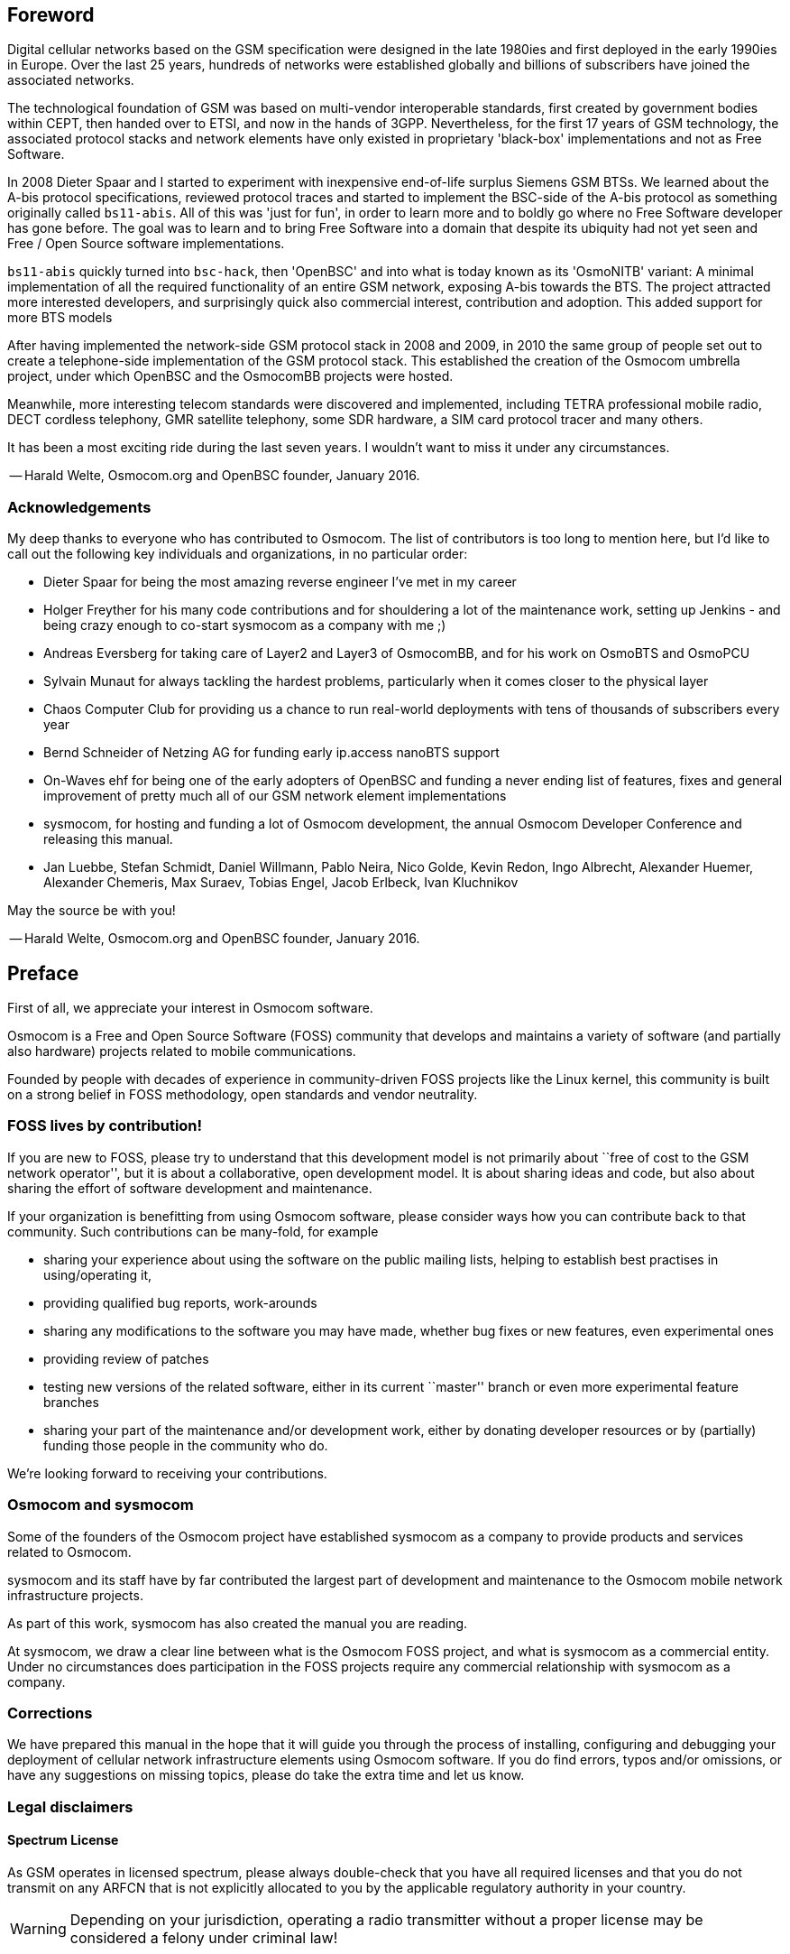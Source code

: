 == Foreword

Digital cellular networks based on the GSM specification were designed
in the late 1980ies and first deployed in the early 1990ies in Europe.
Over the last 25 years, hundreds of networks were established globally
and billions of subscribers have joined the associated networks.

The technological foundation of GSM was based on multi-vendor
interoperable standards, first created by government bodies within CEPT,
then handed over to ETSI, and now in the hands of 3GPP.  Nevertheless,
for the first 17 years of GSM technology, the associated protocol stacks
and network elements have only existed in proprietary 'black-box'
implementations and not as Free Software.

In 2008 Dieter Spaar and I started to experiment with inexpensive
end-of-life surplus Siemens GSM BTSs.   We learned about the A-bis
protocol specifications, reviewed protocol traces and started to
implement the BSC-side of the A-bis protocol as something originally
called `bs11-abis`.  All of this was 'just for fun', in order to learn
more and to boldly go where no Free Software developer has gone before.
The goal was to learn and to bring Free Software into a domain that
despite its ubiquity had not yet seen and Free / Open Source software
implementations.

`bs11-abis` quickly turned into `bsc-hack`, then 'OpenBSC' and into
what is today known as its 'OsmoNITB' variant:  A minimal implementation
of all the required functionality of an entire GSM network, exposing
A-bis towards the BTS.  The project attracted more interested
developers, and surprisingly quick also commercial interest,
contribution and adoption.   This added support for more BTS models

After having implemented the network-side GSM protocol stack in 2008 and
2009, in 2010 the same group of people set out to create a
telephone-side implementation of the GSM protocol stack.  This
established the creation of the Osmocom umbrella project, under which
OpenBSC and the OsmocomBB projects were hosted.

Meanwhile, more interesting telecom standards were discovered and
implemented, including TETRA professional mobile radio, DECT cordless
telephony, GMR satellite telephony, some SDR hardware, a SIM card
protocol tracer and many others.

It has been a most exciting ride during the last seven years.  I
wouldn't want to miss it under any circumstances.

-- Harald Welte, Osmocom.org and OpenBSC founder, January 2016.


=== Acknowledgements

My deep thanks to everyone who has contributed to Osmocom.  The list of
contributors is too long to mention here, but I'd like to call out the
following key individuals and organizations, in no particular order:

* Dieter Spaar for being the most amazing reverse engineer I've met in
  my career
* Holger Freyther for his many code contributions and for shouldering a
  lot of the maintenance work, setting up Jenkins - and being crazy
  enough to co-start sysmocom as a company with me ;)
* Andreas Eversberg for taking care of Layer2 and Layer3 of
  OsmocomBB, and for his work on OsmoBTS and OsmoPCU
* Sylvain Munaut for always tackling the hardest problems, particularly
  when it comes closer to the physical layer
* Chaos Computer Club for providing us a chance to run real-world
  deployments with tens of thousands of subscribers every year
* Bernd Schneider of Netzing AG for funding early ip.access nanoBTS support
* On-Waves ehf for being one of the early adopters of OpenBSC and
  funding a never ending list of features, fixes and general improvement
  of pretty much all of our GSM network element implementations
* sysmocom, for hosting and funding a lot of Osmocom development, the
  annual Osmocom Developer Conference and releasing this manual.
* Jan Luebbe, Stefan Schmidt, Daniel Willmann, Pablo Neira, Nico Golde,
  Kevin Redon, Ingo Albrecht, Alexander Huemer, Alexander Chemeris, Max
  Suraev, Tobias Engel, Jacob Erlbeck, Ivan Kluchnikov

May the source be with you!

-- Harald Welte, Osmocom.org and OpenBSC founder, January 2016.


ifdef::gfdl-enabled[]
=== Endorsements

This version of the manual is endorsed by Harald Welte as the official
version of the manual.

While the GFDL license (see <<licenses-gfdl>>) permits anyone to create
and distribute modified versions of this manual, such modified
versions must remove the above endorsement.
endif::[]

== Preface

First of all, we appreciate your interest in Osmocom software.

Osmocom is a Free and Open Source Software (FOSS) community that
develops and maintains a variety of software (and partially also
hardware) projects related to mobile communications.

Founded by people with decades of experience in community-driven FOSS
projects like the Linux kernel, this community is built on a strong
belief in FOSS methodology, open standards and vendor neutrality.


=== FOSS lives by contribution!

If you are new to FOSS, please try to understand that this development
model is not primarily about ``free of cost to the GSM network
operator'', but it is about a collaborative, open development model.  It
is about sharing ideas and code, but also about sharing the effort of
software development and maintenance.

If your organization is benefitting from using Osmocom software, please
consider ways how you can contribute back to that community.  Such
contributions can be many-fold, for example

* sharing your experience about using the software on the public mailing
  lists, helping to establish best practises in using/operating it,
* providing qualified bug reports, work-arounds
* sharing any modifications to the software you may have made, whether
  bug fixes or new features, even experimental ones
* providing review of patches
* testing new versions of the related software, either in its current
  ``master'' branch or even more experimental feature branches
* sharing your part of the maintenance and/or development work, either
  by donating developer resources or by (partially) funding those people
  in the community who do.

We're looking forward to receiving your contributions.

=== Osmocom and sysmocom

Some of the founders of the Osmocom project have established sysmocom as
a company to provide products and services related to Osmocom.

sysmocom and its staff have by far contributed the largest part of development
and maintenance to the Osmocom mobile network infrastructure projects.

As part of this work, sysmocom has also created the manual you are
reading.

At sysmocom, we draw a clear line between what is the Osmocom FOSS
project, and what is sysmocom as a commercial entity.  Under no
circumstances does participation in the FOSS projects require any commercial
relationship with sysmocom as a company.


=== Corrections

We have prepared this manual in the hope that it will guide you through the
process of installing, configuring and debugging your deployment of
cellular network infrastructure elements using Osmocom software.  If
you do find errors, typos and/or omissions, or have any suggestions
on missing topics, please do take the extra time and let us know.


=== Legal disclaimers

==== Spectrum License

As GSM operates in licensed spectrum, please always double-check that
you have all required licenses and that you do not transmit on any ARFCN
that is not explicitly allocated to you by the applicable regulatory
authority in your country.

WARNING: Depending on your jurisdiction, operating a radio transmitter
without a proper license may be considered a felony under criminal law!


==== Software License

The software developed by the Osmocom project and described in this
manual is Free / Open Source Software (FOSS) and subject to so-called
_copyleft_ licensing.

Copyleft licensing is a legal instrument to ensure that this software
and any modifications, extensions or derivative versions will always be
publicly available to anyone, for any purpose, under the same terms as
the original program as developed by Osmocom.

This means that you are free to use the software for whatever purpose,
make copies and distribute them - just as long as you ensure to always
provide/release the _complete and corresponding_ source code.

Every Osmocom software includes a file called `COPYING` in its source
code repository which explains the details of the license.  The majority
of programs is released under GNU Affero General Public License, Version
3 (AGPLv3).

If you have any questions about licensing, don't hesitate to contact the
Osmocom community.  We're more than happy to clarify if your intended
use case is compliant with the software licenses.


==== Trademarks

All trademarks, service marks, trade names, trade dress, product names
and logos appearing in this manual are the property of their respective
owners.  All rights not expressly granted herein are reserved.

For your convenience we have listed below some of the registered
trademarks referenced herein.  This is not a definitive or complete list
of the trademarks used.

'Osmocom(R)' and 'OpenBSC(R)' are registered trademarks of Holger
Freyther and Harald Welte.

'sysmocom(R)' and 'sysmoBTS(R)' are registered trademarks of
'sysmocom - systems for mobile communications GmbH'.

'ip.access(R)' and 'nanoBTS(R)' are registered trademarks of
'ip.access Ltd.'


==== Liability

The software is distributed in the hope that it will be useful, but
WITHOUT ANY WARRANTY; without even the implied warranty of
MERCHANTABILITY or FITNESS FOR A PARTICULAR PURPOSE.  See the License
text included with the software for more details.


ifdef::gfdl-enabled[]
==== Documentation License

Please see <<licenses-gfdl>> for further information.
endif::[]


== Introduction


=== Required Skills

Please note that even while the capital expenses of running mobile
networks has decreased significantly due to Osmocom software and
associated hardware like sysmoBTS, GSM networks are still primarily
operated by large GSM operators.

Neither the GSM specification nor the GSM equipment was ever designed
for networks to be installed and configured by anyone but professional
GSM engineers, specialized in their respective area like radio planning,
radio access network, back-haul or core network.

If you do not share an existing background in GSM network architecture,
GSM protocols, correctly installing, configuring and optimizing your GSM
network will be tough, irrespective whether you use products with
Osmocom software or those of traditional telecom suppliers.

GSM knowledge has many different fields, from radio planning through
site installation to core network configuration/administration.

The detailed skills required will depend on the type of installation
and/or deployment that you are planning, as well as its associated
network architecture.   A small laboratory deployment for research at a
university is something else than a rural network for a given village
with a handful of cells, which is again entirely different from an urban
network in a dense city.

Some of the useful skills we recommend are:

* general understanding about RF propagation and path loss in order to
  estimate coverage of your cells and do RF network planning.
* general understanding about GSM network architecture, its network
  elements and key transactions on the Layer 3 protocol
* general understanding about voice telephony, particularly those of
  ISDN heritage (Q.931 call control)
* understanding of GNU/Linux system administration and working on the
  shell
* understanding of TCP/IP networks and network administration, including
  tcpdump, tshark, wireshark protocol analyzers.
* ability to work with text based configuration files and command-line
  based interfaces such as the VTY of the Osmocom network elements


=== Getting assistance

If you do have a support package / contract with sysmocom (or want to
get one), please contact support@sysmocom.de with any issues you
may have.

If you don't have a support package / contract, you have the option of
using the resources put together by the Osmocom community
at http://projects.osmocom.org/, checking out the wiki and
the mailing-list for community-based assistance.  Please always
remember, though:  The community has no obligation to help you, and you
should address your requests politely to them.  The information (and
software) provided at osmocom.org is put together by volunteers for
free.  Treat them like a friend whom you're asking for help, not like a
supplier from whom you have bought a service.
